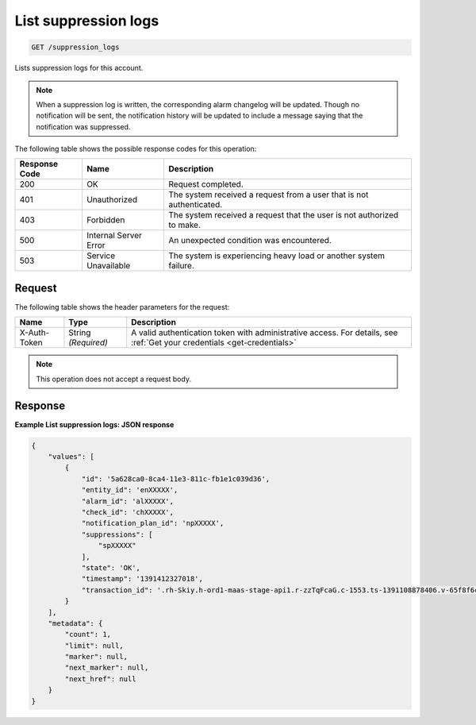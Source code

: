 .. _list-suppression-logs:

List suppression logs
~~~~~~~~~~~~~~~~~~~~~

.. code::

    GET /suppression_logs

Lists suppression logs for this account.

.. note::
   When a suppression log is written, the corresponding
   alarm changelog will be updated. Though no notification will
   be sent, the notification history will be updated to include a
   message saying that the notification was suppressed.

The following table shows the possible response codes for this operation:

+--------------------------+-------------------------+-------------------------+
|Response Code             |Name                     |Description              |
+==========================+=========================+=========================+
|200                       |OK                       |Request completed.       |
+--------------------------+-------------------------+-------------------------+
|401                       |Unauthorized             |The system received a    |
|                          |                         |request from a user that |
|                          |                         |is not authenticated.    |
+--------------------------+-------------------------+-------------------------+
|403                       |Forbidden                |The system received a    |
|                          |                         |request that the user is |
|                          |                         |not authorized to make.  |
+--------------------------+-------------------------+-------------------------+
|500                       |Internal Server Error    |An unexpected condition  |
|                          |                         |was encountered.         |
+--------------------------+-------------------------+-------------------------+
|503                       |Service Unavailable      |The system is            |
|                          |                         |experiencing heavy load  |
|                          |                         |or another system        |
|                          |                         |failure.                 |
+--------------------------+-------------------------+-------------------------+

Request
-------

The following table shows the header parameters for the request:

+-----------------+----------------+-----------------------------------------------+
|Name             |Type            |Description                                    |
+=================+================+===============================================+
|X-Auth-Token     |String          |A valid authentication token with              |
|                 |*(Required)*    |administrative access. For details, see        |
|                 |                |:ref:`Get your credentials <get-credentials>`  |
+-----------------+----------------+-----------------------------------------------+


.. note:: This operation does not accept a request body.

Response
--------

**Example List suppression logs: JSON response**

.. code::

   {
       "values": [
           {
               "id": '5a628ca0-8ca4-11e3-811c-fb1e1c039d36',
               "entity_id": 'enXXXXX',
               "alarm_id": 'alXXXXX',
               "check_id": 'chXXXXX',
               "notification_plan_id": 'npXXXXX',
               "suppressions": [
                   "spXXXXX"
               ],
               "state": 'OK',
               "timestamp": '1391412327018',
               "transaction_id": '.rh-Skiy.h-ord1-maas-stage-api1.r-zzTqFcaG.c-1553.ts-1391108878406.v-65f8f6c'
           }
       ],
       "metadata": {
           "count": 1,
           "limit": null,
           "marker": null,
           "next_marker": null,
           "next_href": null
       }
   }
